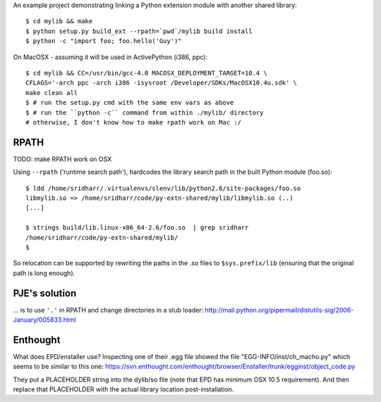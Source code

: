 An example project demonstrating linking a Python extension module with another
shared library::

    $ cd mylib && make
    $ python setup.py build_ext --rpath=`pwd`/mylib build install
    $ python -c "import foo; foo.hello('Guy')"

On MacOSX - assuming it will be used in ActivePython (i386, ppc)::

    $ cd mylib && CC=/usr/bin/gcc-4.0 MACOSX_DEPLOYMENT_TARGET=10.4 \
    CFLAGS='-arch ppc -arch i386 -isysroot /Developer/SDKs/MacOSX10.4u.sdk' \
    make clean all
    $ # run the setup.py cmd with the same env vars as above
    $ # run the ``python -c`` command from within ./mylib/ directory 
    # otherwise, I don't know how to make rpath work on Mac :/ 

RPATH
-----

TODO: make RPATH work on OSX

Using ``--rpath`` ('runtime search path'), hardcodes the library search path in
the built Python module (foo.so)::

    $ ldd /home/sridharr/.virtualenvs/slenv/lib/python2.6/site-packages/foo.so 
    libmylib.so => /home/sridharr/code/py-extn-shared/mylib/libmylib.so (..)
    [...]

    $ strings build/lib.linux-x86_64-2.6/foo.so  | grep sridharr
    /home/sridharr/code/py-extn-shared/mylib/
    $

So relocation can be supported by rewriting the paths in the .so files to
``$sys.prefix/lib`` (ensuring that the original path is long enough).

PJE's solution
--------------

... is to use ``'.'`` in RPATH and change directories in a stub loader:
http://mail.python.org/pipermail/distutils-sig/2006-January/005833.html

Enthought
---------

What does EPD/enstaller use? Inspecting one of their .egg file showed the 
file "EGG-INFO/inst/ch_macho.py" which seems to be similar to this one:
https://svn.enthought.com/enthought/browser/Enstaller/trunk/egginst/object_code.py

They put a PLACEHOLDER string into the dylib/so file (note that EPD has minimum
OSX 10.5 requirement). And then replace that PLACEHOLDER with the actual
library location post-installation.

